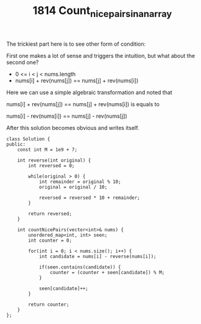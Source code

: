 #+TITLE: 1814 Count_nice_pairs_in_an_array

The trickiest part here is to see other form of condition:

First one makes a lot of sense and triggers the intuition, but what about the second one?

- 0 <= i < j < nums.length
- nums[i] + rev(nums[j]) == nums[j] + rev(nums[i])

Here we can use a simple algebraic transformation and noted that

nums[i] + rev(nums[j]) == nums[j] + rev(nums[i]) is equals to

nums[i] - rev(nums[i]) == nums[j] - rev(nums[j])

After this solution becomes obvious and writes itself.

#+begin_src c++
class Solution {
public:
    const int M = 1e9 + 7;

    int reverse(int original) {
        int reversed = 0;

        while(original > 0) {
            int remainder = original % 10;
            original = original / 10;

            reversed = reversed * 10 + remainder;
        }

        return reversed;
    }

    int countNicePairs(vector<int>& nums) {
        unordered_map<int, int> seen;
        int counter = 0;

        for(int i = 0; i < nums.size(); i++) {
            int candidate = nums[i] - reverse(nums[i]);

            if(seen.contains(candidate)) {
                counter = (counter + seen[candidate]) % M;
            }

            seen[candidate]++;
        }

        return counter;
    }
};
#+end_src
